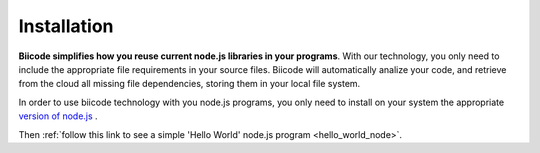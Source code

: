 .. _node_installation:

Installation
============

**Biicode simplifies how you reuse current node.js libraries in your programs**. With our technology, you only need to include the appropriate file requirements in your source files. Biicode will automatically analize your code, and retrieve from the cloud all missing file dependencies, storing them in your local file system.

In order to use biicode technology with you node.js programs, you only need to install on your system the appropriate `version of node.js <http://nodejs.org/download>`_ . 

Then :ref:`follow this link to see a simple 'Hello World' node.js program <hello_world_node>`.